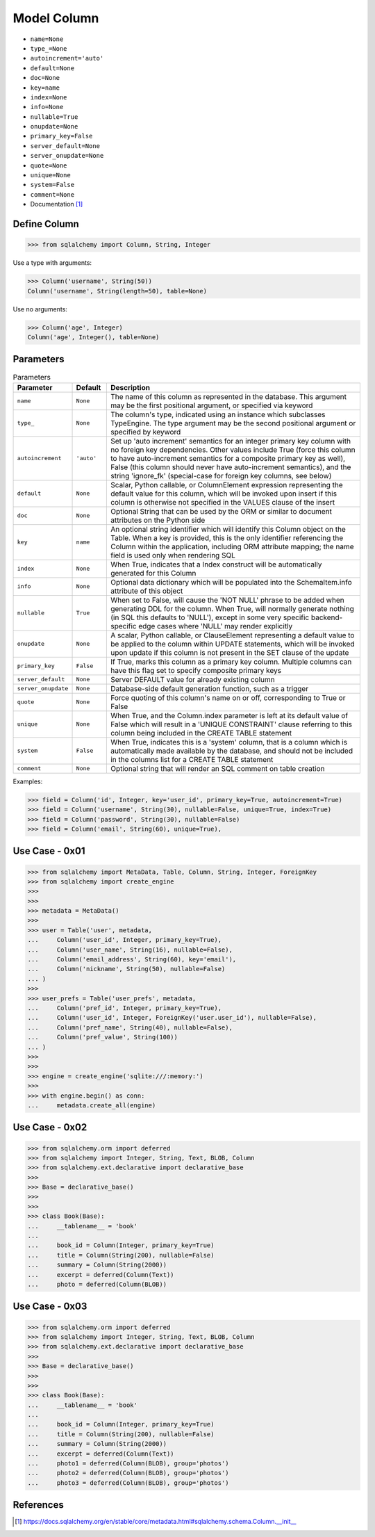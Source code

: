 Model Column
============
* ``name=None``
* ``type_=None``
* ``autoincrement='auto'``
* ``default=None``
* ``doc=None``
* ``key=name``
* ``index=None``
* ``info=None``
* ``nullable=True``
* ``onupdate=None``
* ``primary_key=False``
* ``server_default=None``
* ``server_onupdate=None``
* ``quote=None``
* ``unique=None``
* ``system=False``
* ``comment=None``

* Documentation [#sqlalchemyColumn]_


Define Column
-------------
>>> from sqlalchemy import Column, String, Integer

Use a type with arguments:

>>> Column('username', String(50))
Column('username', String(length=50), table=None)

Use no arguments:

>>> Column('age', Integer)
Column('age', Integer(), table=None)

Parameters
----------
.. csv-table:: Parameters
    :widths: 10,10,80
    :header: "Parameter", "Default", "Description"

    "``name``",            "``None``",   "The name of this column as represented in the database. This argument may be the first positional argument, or specified via keyword"
    "``type_``",           "``None``",   "The column's type, indicated using an instance which subclasses TypeEngine. The type argument may be the second positional argument or specified by keyword"
    "``autoincrement``",   "``'auto'``", "Set up 'auto increment' semantics for an integer primary key column with no foreign key dependencies. Other values include True (force this column to have auto-increment semantics for a composite primary key as well), False (this column should never have auto-increment semantics), and the string 'ignore_fk' (special-case for foreign key columns, see below)"
    "``default``",         "``None``",   "Scalar, Python callable, or ColumnElement expression representing the default value for this column, which will be invoked upon insert if this column is otherwise not specified in the VALUES clause of the insert"
    "``doc``",             "``None``",   "Optional String that can be used by the ORM or similar to document attributes on the Python side"
    "``key``",             "``name``",   "An optional string identifier which will identify this Column object on the Table. When a key is provided, this is the only identifier referencing the Column within the application, including ORM attribute mapping; the name field is used only when rendering SQL"
    "``index``",           "``None``",   "When True, indicates that a Index construct will be automatically generated for this Column"
    "``info``",            "``None``",   "Optional data dictionary which will be populated into the SchemaItem.info attribute of this object"
    "``nullable``",        "``True``",   "When set to False, will cause the 'NOT NULL' phrase to be added when generating DDL for the column. When True, will normally generate nothing (in SQL this defaults to 'NULL'), except in some very specific backend-specific edge cases where 'NULL' may render explicitly"
    "``onupdate``",        "``None``",   "A scalar, Python callable, or ClauseElement representing a default value to be applied to the column within UPDATE statements, which will be invoked upon update if this column is not present in the SET clause of the update"
    "``primary_key``",     "``False``",  "If True, marks this column as a primary key column. Multiple columns can have this flag set to specify composite primary keys"
    "``server_default``",  "``None``",   "Server DEFAULT value for already existing column"
    "``server_onupdate``", "``None``",   "Database-side default generation function, such as a trigger"
    "``quote``",           "``None``",   "Force quoting of this column's name on or off, corresponding to True or False"
    "``unique``",          "``None``",   "When True, and the Column.index parameter is left at its default value of False which will result in a 'UNIQUE CONSTRAINT' clause referring to this column being included in the CREATE TABLE statement"
    "``system``",          "``False``",  "When True, indicates this is a 'system' column, that is a column which is automatically made available by the database, and should not be included in the columns list for a CREATE TABLE statement"
    "``comment``",         "``None``",   "Optional string that will render an SQL comment on table creation"

Examples:

>>> field = Column('id', Integer, key='user_id', primary_key=True, autoincrement=True)
>>> field = Column('username', String(30), nullable=False, unique=True, index=True)
>>> field = Column('password', String(30), nullable=False)
>>> field = Column('email', String(60), unique=True),


Use Case - 0x01
---------------
>>> from sqlalchemy import MetaData, Table, Column, String, Integer, ForeignKey
>>> from sqlalchemy import create_engine
>>>
>>>
>>> metadata = MetaData()
>>>
>>> user = Table('user', metadata,
...     Column('user_id', Integer, primary_key=True),
...     Column('user_name', String(16), nullable=False),
...     Column('email_address', String(60), key='email'),
...     Column('nickname', String(50), nullable=False)
... )
>>>
>>> user_prefs = Table('user_prefs', metadata,
...     Column('pref_id', Integer, primary_key=True),
...     Column('user_id', Integer, ForeignKey('user.user_id'), nullable=False),
...     Column('pref_name', String(40), nullable=False),
...     Column('pref_value', String(100))
... )
>>>
>>>
>>> engine = create_engine('sqlite:///:memory:')
>>>
>>> with engine.begin() as conn:
...     metadata.create_all(engine)


Use Case - 0x02
---------------
>>> from sqlalchemy.orm import deferred
>>> from sqlalchemy import Integer, String, Text, BLOB, Column
>>> from sqlalchemy.ext.declarative import declarative_base
>>>
>>> Base = declarative_base()
>>>
>>>
>>> class Book(Base):
...     __tablename__ = 'book'
...
...     book_id = Column(Integer, primary_key=True)
...     title = Column(String(200), nullable=False)
...     summary = Column(String(2000))
...     excerpt = deferred(Column(Text))
...     photo = deferred(Column(BLOB))


Use Case - 0x03
---------------
>>> from sqlalchemy.orm import deferred
>>> from sqlalchemy import Integer, String, Text, BLOB, Column
>>> from sqlalchemy.ext.declarative import declarative_base
>>>
>>> Base = declarative_base()
>>>
>>>
>>> class Book(Base):
...     __tablename__ = 'book'
...
...     book_id = Column(Integer, primary_key=True)
...     title = Column(String(200), nullable=False)
...     summary = Column(String(2000))
...     excerpt = deferred(Column(Text))
...     photo1 = deferred(Column(BLOB), group='photos')
...     photo2 = deferred(Column(BLOB), group='photos')
...     photo3 = deferred(Column(BLOB), group='photos')


References
----------
.. [#sqlalchemyColumn] https://docs.sqlalchemy.org/en/stable/core/metadata.html#sqlalchemy.schema.Column.__init__
